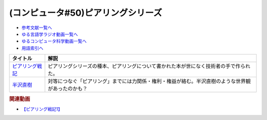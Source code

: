 .. _ピアリングシリーズ参考文献:

.. :ref:`参考文献:ピアリングシリーズ <ピアリングシリーズ参考文献>`

(コンピュータ#50)ピアリングシリーズ
===================================================================

* `参考文献一覧へ </reference/>`_ 
* `ゆる言語学ラジオ動画一覧へ </videos/yurugengo_radio_list.html>`_ 
* `ゆるコンピュータ科学動画一覧へ </videos/yurucomputer_radio_list.html>`_ 
* `用語索引へ </genindex.html>`_ 

.. raw:: html

  <!--ピアリング戦記--><a href="https://www.amazon.co.jp/%E3%83%94%E3%82%A2%E3%83%AA%E3%83%B3%E3%82%B0%E6%88%A6%E8%A8%98-%E3%82%A4%E3%83%B3%E3%82%BF%E3%83%BC%E3%83%8D%E3%83%83%E3%83%88%E3%82%92%E7%B9%8B%E3%81%90%E6%8A%80%E8%A1%93%E8%80%85%E3%81%9F%E3%81%A1-%E5%B0%8F%E5%B7%9D%E6%99%83%E9%80%9A/dp/4908686149?__mk_ja_JP=%E3%82%AB%E3%82%BF%E3%82%AB%E3%83%8A&crid=2Q2WV1SFTI2RU&keywords=%E3%83%94%E3%82%A2%E3%83%AA%E3%83%B3%E3%82%B0%E6%88%A6%E8%A8%98&qid=1670034753&sprefix=%E3%83%94%E3%82%A2%E3%83%AA%E3%83%B3%E3%82%B0%E6%88%A6%E8%A8%98%2Caps%2C150&sr=8-1&linkCode=li1&tag=takaoutputblo-22&linkId=1b9cf753693e5a60ddfa60721795fde4&language=ja_JP&ref_=as_li_ss_il" target="_blank"><img border="0" src="//ws-fe.amazon-adsystem.com/widgets/q?_encoding=UTF8&ASIN=4908686149&Format=_SL110_&ID=AsinImage&MarketPlace=JP&ServiceVersion=20070822&WS=1&tag=takaoutputblo-22&language=ja_JP" ></a><img src="https://ir-jp.amazon-adsystem.com/e/ir?t=takaoutputblo-22&language=ja_JP&l=li1&o=9&a=4908686149" width="1" height="1" border="0" alt="" style="border:none !important; margin:0px !important;" />
  <!--半沢直樹--><a href="https://amzn.to/3VLVJAv" target="_blank"><img border="0" src="https://m.media-amazon.com/images/I/81+TZPnubfL._AC_UL320_.jpg" width="75"></a>

+-------------------+----------------------------------------------------------------------------------------------------+
|     タイトル      |                                                解説                                                |
+===================+====================================================================================================+
| `ピアリング戦記`_ | ピアリングシリーズの種本、ピアリングについて書かれた本が世になく技術者の手で作られた。             |
+-------------------+----------------------------------------------------------------------------------------------------+
| `半沢直樹`_       | 対等につなぐ「ピアリング」までには力関係・権利・権益が絡む。半沢直樹のような世界観があったのかも？ |
+-------------------+----------------------------------------------------------------------------------------------------+
.. _半沢直樹: https://amzn.to/3VLVJAv
.. _ピアリング戦記: https://amzn.to/3uGo1Ry

.. rubric:: 関連動画
* `【ピアリング戦記1】`_

.. _【ピアリング戦記1】: https://youtu.be/uFdqLBkuR_c

